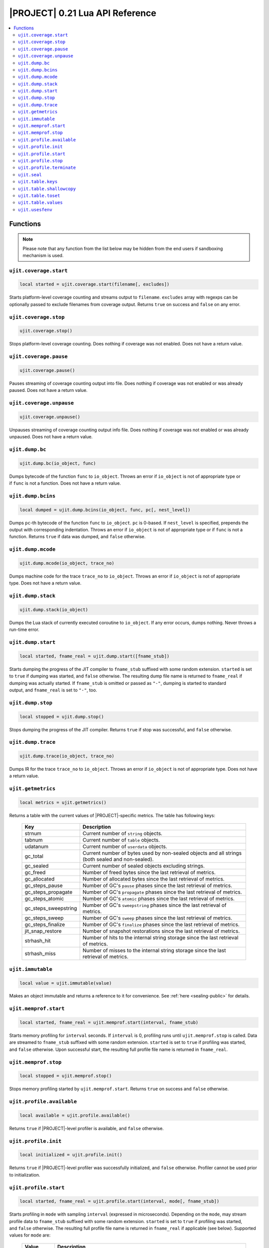 .. _ujit-021:

|PROJECT| 0.21 Lua API Reference
=================================

.. contents:: :local:

Functions
---------

.. note::

    Please note that any function from the list below may be hidden from the end users if sandboxing mechanism is used.

``ujit.coverage.start``
^^^^^^^^^^^^^^^^^^^^^^^

.. code-block:: lua

    local started = ujit.coverage.start(filename[, excludes])

Starts platform-level coverage counting and streams output to ``filename``. ``excludes`` array with regexps can be optionally passed to exclude filenames from coverage output. Returns ``true`` on success and ``false`` on any error.

``ujit.coverage.stop``
^^^^^^^^^^^^^^^^^^^^^^

.. code-block:: lua

    ujit.coverage.stop()

Stops platform-level coverage counting. Does nothing if coverage was not enabled. Does not have a return value.

``ujit.coverage.pause``
^^^^^^^^^^^^^^^^^^^^^^^

.. code-block:: lua

    ujit.coverage.pause()

Pauses streaming of coverage counting output into file. Does nothing if coverage was not enabled or was already paused. Does not have a return value.

``ujit.coverage.unpause``
^^^^^^^^^^^^^^^^^^^^^^^^^

.. code-block:: lua

    ujit.coverage.unpause()

Unpauses streaming of coverage counting output info file. Does nothing if coverage was not enabled or was already unpaused. Does not have a return value.

``ujit.dump.bc``
^^^^^^^^^^^^^^^^

.. code-block:: lua

    ujit.dump.bc(io_object, func)

Dumps bytecode of the function ``func`` to ``io_object``. Throws an error if ``io_object`` is not of appropriate type or if ``func`` is not a function. Does not have a return value.

``ujit.dump.bcins``
^^^^^^^^^^^^^^^^^^^

.. code-block:: lua

    local dumped = ujit.dump.bcins(io_object, func, pc[, nest_level])

Dumps ``pc``-th bytecode of the function ``func`` to ``io_object``. ``pc`` is 0-based. If ``nest_level`` is specified, prepends the output with corresponding indentation. Throws an error if ``io_object`` is not of appropriate type or if ``func`` is not a function. Returns ``true`` if data was dumped, and ``false`` otherwise.

``ujit.dump.mcode``
^^^^^^^^^^^^^^^^^^^

.. code-block:: lua

    ujit.dump.mcode(io_object, trace_no)

Dumps machine code for the trace ``trace_no`` to ``io_object``. Throws an error if ``io_object`` is not of appropriate type. Does not have a return value.

``ujit.dump.stack``
^^^^^^^^^^^^^^^^^^^

.. code-block:: lua

    ujit.dump.stack(io_object)

Dumps the Lua stack of currently executed coroutine to ``io_object``. If any error occurs, dumps nothing. Never throws a run-time error.

``ujit.dump.start``
^^^^^^^^^^^^^^^^^^^

.. code-block:: lua

    local started, fname_real = ujit.dump.start([fname_stub])

Starts dumping the progress of the JIT compiler to ``fname_stub`` suffixed with some random extension. ``started`` is set to ``true`` if dumping was started, and ``false`` otherwise. The resulting dump file name is returned to ``fname_real`` if dumping was actually started. If ``fname_stub`` is omitted or passed as ``"-"``, dumping is started to standard output, and ``fname_real`` is set to ``"-"``, too.

``ujit.dump.stop``
^^^^^^^^^^^^^^^^^^

.. code-block:: lua

    local stopped = ujit.dump.stop()

Stops dumping the progress of the JIT compiler. Returns ``true`` if stop was successful, and ``false`` otherwise.

``ujit.dump.trace``
^^^^^^^^^^^^^^^^^^^

.. code-block:: lua

    ujit.dump.trace(io_object, trace_no)

Dumps IR for the trace ``trace_no`` to ``io_object``. Throws an error if ``io_object`` is not of appropriate type. Does not have a return value.

``ujit.getmetrics``
^^^^^^^^^^^^^^^^^^^

.. code-block:: lua

    local metrics = ujit.getmetrics()

Returns a table with the current values of |PROJECT|-specific metrics. The table has following keys:

    ==================== ================================================================================================
    Key                  Description
    ==================== ================================================================================================
    strnum               Current number of ``string`` objects.
    tabnum               Current number of ``table`` objects.
    udatanum             Current number of ``userdata`` objects.
    gc_total             Current number of bytes used by non-sealed objects and all strings (both sealed and non-sealed).
    gc_sealed            Current number of sealed objects excluding strings.
    gc_freed             Number of freed bytes since the last retrieval of metrics.
    gc_allocated         Number of allocated bytes since the last retrieval of metrics.
    gc_steps_pause       Number of GC's ``pause`` phases since the last retrieval of metrics.
    gc_steps_propagate   Number of GC's ``propagate`` phases since the last retrieval of metrics.
    gc_steps_atomic      Number of GC's ``atomic`` phases since the last retrieval of metrics.
    gc_steps_sweepstring Number of GC's ``sweepstring`` phases since the last retrieval of metrics.
    gc_steps_sweep       Number of GC's ``sweep`` phases since the last retrieval of metrics.
    gc_steps_finalize    Number of GC's ``finalize`` phases since the last retrieval of metrics.
    jit_snap_restore     Number of snapshot restorations since the last retrieval of metrics.
    strhash_hit          Number of hits to the internal string storage since the last retrieval of metrics.
    strhash_miss         Number of misses to the internal string storage since the last retrieval of metrics.
    ==================== ================================================================================================

``ujit.immutable``
^^^^^^^^^^^^^^^^^^

.. code-block:: lua

    local value = ujit.immutable(value)

Makes an object immutable and returns a reference to it for convenience. See :ref:`here <sealing-public>` for details. 

``ujit.memprof.start``
^^^^^^^^^^^^^^^^^^^^^^

.. code-block:: lua

    local started, fname_real = ujit.memprof.start(interval, fname_stub)

Starts memory profiling for ``interval`` seconds. If ``interval`` is 0, profiling runs until ``ujit.memprof.stop`` is called. Data are streamed to ``fname_stub`` suffixed with some random extension. ``started`` is set to ``true`` if profiling was started, and ``false`` otherwise. Upon successful start, the resulting full profile file name is returned in ``fname_real``.

``ujit.memprof.stop``
^^^^^^^^^^^^^^^^^^^^^

.. code-block:: lua

    local stopped = ujit.memprof.stop()

Stops memory profiling started by ``ujit.memprof.start``. Returns ``true`` on success and ``false`` otherwise.

``ujit.profile.available``
^^^^^^^^^^^^^^^^^^^^^^^^^^

.. code-block:: lua

    local available = ujit.profile.available()

Returns ``true`` if |PROJECT|-level profiler is available, and ``false`` otherwise.

``ujit.profile.init``
^^^^^^^^^^^^^^^^^^^^^

.. code-block:: lua

    local initialized = ujit.profile.init()

Returns ``true`` if |PROJECT|-level profiler was successfully initialized, and ``false`` otherwise. Profiler cannot be used prior to initialization.

``ujit.profile.start``
^^^^^^^^^^^^^^^^^^^^^^

.. code-block:: lua

    local started, fname_real = ujit.profile.start(interval, mode[, fname_stub])

Starts profiling in ``mode`` with sampling ``interval`` (expressed in microseconds). Depending on the ``mode``, may stream profile data to ``fname_stub`` suffixed with some random extension. ``started`` is set to ``true`` if profiling was started, and ``false`` otherwise. The resulting full profile file name is returned in ``fname_real`` if applicable (see below). Supported values for ``mode`` are:

    =============== =============================================================================================================================================
    Value           Description
    =============== =============================================================================================================================================
    ``"default"``   Collects only lightweight in-memory per-VM state profile. ``fname_stub`` is ignored, ``fname_real`` is always set to ``nil``.
    ``"leaf"``      Collects leaf profile. ``fname_stub`` must be specified. If profiling was started, the profile will be streamed to ``fname_real``.
    ``"callgraph"`` Collects full call-graph profile. ``fname_stub`` must be specified. If profiling was started, the profile will be streamed to ``fname_real``.
    =============== =============================================================================================================================================

``ujit.profile.stop``
^^^^^^^^^^^^^^^^^^^^^

.. code-block:: lua

    local counters[, err_reason] = ujit.profile.stop()

On success, stops profiling and returns a table with in-memory VM counters. On failure, returns ``nil`` as the first argument and an error reason string as the second argument.

``ujit.profile.terminate``
^^^^^^^^^^^^^^^^^^^^^^^^^^^

.. code-block:: lua

    local terminated = ujit.profile.terminate()

Returns ``true`` if |PROJECT|-level profiler was successfully terminated, and ``false`` otherwise. Profiler cannot be used after termination.

``ujit.seal``
^^^^^^^^^^^^^^

.. code-block:: lua

    ujit.seal(obj)

Recursively seals ``obj``. Throws a run-time error if sealing could not be finalized. In case of any errors, the state of ``obj`` is guaranteed to be the same as it was prior to the call to this interface. See :ref:`here <sealing-public>` for details. 

``ujit.table.keys``
^^^^^^^^^^^^^^^^^^^

.. code-block:: lua

    local new_table = ujit.table.keys(table)

Returns a new table with source ``table`` keys as values. Metatable of the table is not copied. Throws a runtime error in case the argument is not a table Implementation detail (not guaranteed in future versions): Returned table is a sequence.

``ujit.table.shallowcopy``
^^^^^^^^^^^^^^^^^^^^^^^^^^

.. code-block:: lua

    local new_table = ujit.table.shallowcopy(table)

Returns a shallow copy of ``table``. Metatable of the table is not copied. Throws a runtime error in case the argument is not a table.

``ujit.table.toset``
^^^^^^^^^^^^^^^^^^^^

.. code-block:: lua

    local new_table = ujit.table.toset(table)

Returns a new table with source ``table`` values as keys and values set to ``true``. Metatable of the table is not copied. Throws a runtime error in case the argument is not a table. 

``ujit.table.values``
^^^^^^^^^^^^^^^^^^^^^

.. code-block:: lua

    local new_table = ujit.table.values(table)

Returns a new table with source ``table`` values as values. Metatable of the table is not copied. Throws a runtime error in case the argument is not a table. Implementation detail (not guaranteed in future versions): Returned table is a sequence.

``ujit.usesfenv``
^^^^^^^^^^^^^^^^^

.. code-block:: lua

    local uses_fenv = ujit.usesfenv(func)

Checks if a function ``func`` uses its environment. Following logic applies:

    -  For regular Lua functions, returns ``true`` if the function meets at least one of following conditions (and ``false`` otherwise):

      - It references at least one global variable.
      - It references at least one upvalue.

    -  For built-in functions, always returns ``false``.
    -  For registered C functions, always returns ``true``.

